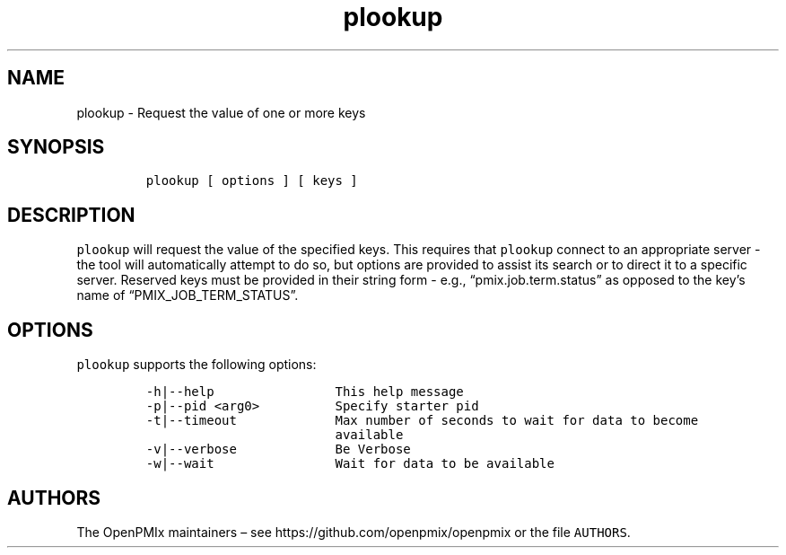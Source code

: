.\" Automatically generated by Pandoc 2.13
.\"
.TH "plookup" "1" "" "2021-03-25" "Open PMIx"
.hy
.SH NAME
.PP
plookup - Request the value of one or more keys
.SH SYNOPSIS
.IP
.nf
\f[C]
plookup [ options ] [ keys ]
\f[R]
.fi
.SH DESCRIPTION
.PP
\f[C]plookup\f[R] will request the value of the specified keys.
This requires that \f[C]plookup\f[R] connect to an appropriate server -
the tool will automatically attempt to do so, but options are provided
to assist its search or to direct it to a specific server.
Reserved keys must be provided in their string form - e.g.,
\[lq]pmix.job.term.status\[rq] as opposed to the key\[cq]s name of
\[lq]PMIX_JOB_TERM_STATUS\[rq].
.SH OPTIONS
.PP
\f[C]plookup\f[R] supports the following options:
.IP
.nf
\f[C]
-h|--help                This help message
-p|--pid <arg0>          Specify starter pid
-t|--timeout             Max number of seconds to wait for data to become
                         available
-v|--verbose             Be Verbose
-w|--wait                Wait for data to be available
\f[R]
.fi
.SH AUTHORS
.PP
The OpenPMIx maintainers \[en] see https://github.com/openpmix/openpmix
or the file \f[C]AUTHORS\f[R].

